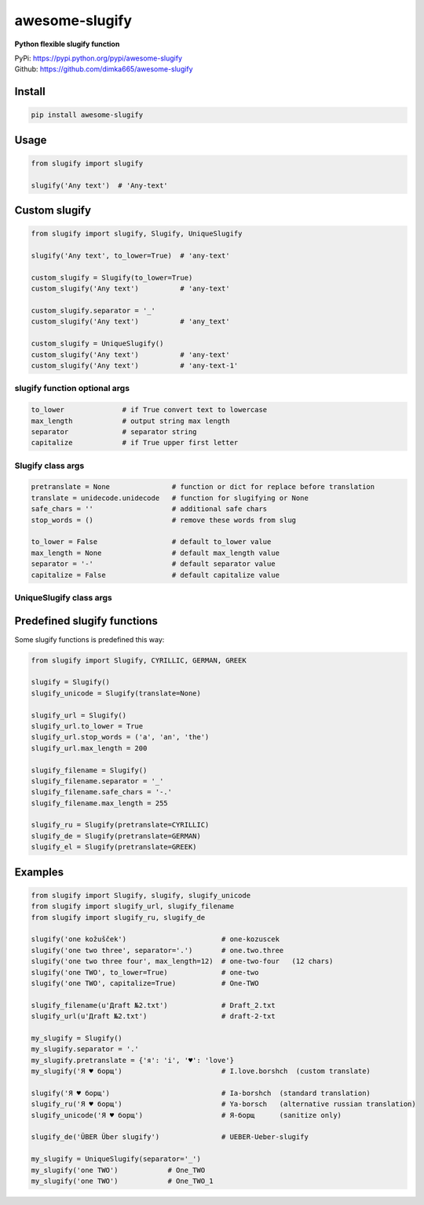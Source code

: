 ====================
awesome-slugify
====================
.. image:: https://travis-ci.org/dimka665/awesome-slugify.svg?branch=master
    :target: https://travis-ci.org/dimka665/awesome-slugify

**Python flexible slugify function**

| PyPi: https://pypi.python.org/pypi/awesome-slugify
| Github: https://github.com/dimka665/awesome-slugify


Install
==========
.. code-block:: bash

    pip install awesome-slugify

Usage
======

.. code-block:: python

    from slugify import slugify
    
    slugify('Any text')  # 'Any-text'
    
Custom slugify
================

.. code-block:: python

    from slugify import slugify, Slugify, UniqueSlugify

    slugify('Any text', to_lower=True)  # 'any-text'

    custom_slugify = Slugify(to_lower=True)
    custom_slugify('Any text')          # 'any-text'

    custom_slugify.separator = '_'
    custom_slugify('Any text')          # 'any_text'

    custom_slugify = UniqueSlugify()
    custom_slugify('Any text')          # 'any-text'
    custom_slugify('Any text')          # 'any-text-1'

slugify function optional args
--------------------------------

.. code-block:: python

    to_lower              # if True convert text to lowercase
    max_length            # output string max length
    separator             # separator string
    capitalize            # if True upper first letter


Slugify class args
---------------------

.. code-block:: python

    pretranslate = None               # function or dict for replace before translation
    translate = unidecode.unidecode   # function for slugifying or None
    safe_chars = ''                   # additional safe chars
    stop_words = ()                   # remove these words from slug

    to_lower = False                  # default to_lower value
    max_length = None                 # default max_length value
    separator = '-'                   # default separator value
    capitalize = False                # default capitalize value

UniqueSlugify class args
---------------------

.. code-block:: python
    all slugify class args +
    uids = []                         # initial unique ids

Predefined slugify functions
==============================

Some slugify functions is predefined this way:

.. code-block:: python

    from slugify import Slugify, CYRILLIC, GERMAN, GREEK

    slugify = Slugify()
    slugify_unicode = Slugify(translate=None)

    slugify_url = Slugify()
    slugify_url.to_lower = True
    slugify_url.stop_words = ('a', 'an', 'the')
    slugify_url.max_length = 200

    slugify_filename = Slugify()
    slugify_filename.separator = '_'
    slugify_filename.safe_chars = '-.'
    slugify_filename.max_length = 255

    slugify_ru = Slugify(pretranslate=CYRILLIC)
    slugify_de = Slugify(pretranslate=GERMAN)
    slugify_el = Slugify(pretranslate=GREEK)

Examples
==========

.. code-block:: python

    from slugify import Slugify, slugify, slugify_unicode
    from slugify import slugify_url, slugify_filename
    from slugify import slugify_ru, slugify_de
    
    slugify('one kožušček')                       # one-kozuscek
    slugify('one two three', separator='.')       # one.two.three
    slugify('one two three four', max_length=12)  # one-two-four   (12 chars)
    slugify('one TWO', to_lower=True)             # one-two
    slugify('one TWO', capitalize=True)           # One-TWO

    slugify_filename(u'Дrаft №2.txt')             # Draft_2.txt
    slugify_url(u'Дrаft №2.txt')                  # draft-2-txt
    
    my_slugify = Slugify()
    my_slugify.separator = '.'
    my_slugify.pretranslate = {'я': 'i', '♥': 'love'}
    my_slugify('Я ♥ борщ')                        # I.love.borshch  (custom translate)
    
    slugify('Я ♥ борщ')                           # Ia-borshch  (standard translation)
    slugify_ru('Я ♥ борщ')                        # Ya-borsch   (alternative russian translation)
    slugify_unicode('Я ♥ борщ')                   # Я-борщ      (sanitize only)

    slugify_de('ÜBER Über slugify')               # UEBER-Ueber-slugify

    my_slugify = UniqueSlugify(separator='_')
    my_slugify('one TWO')            # One_TWO
    my_slugify('one TWO')            # One_TWO_1
